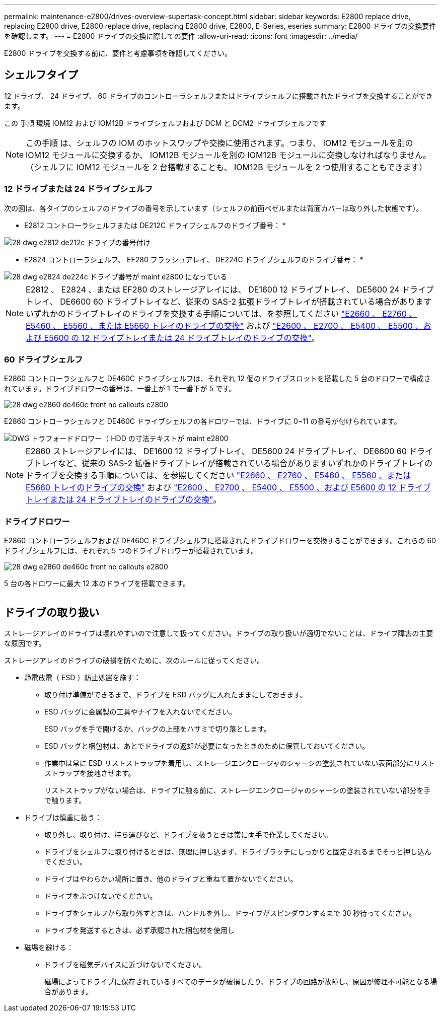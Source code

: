 ---
permalink: maintenance-e2800/drives-overview-supertask-concept.html 
sidebar: sidebar 
keywords: E2800 replace drive, replacing E2800 drive, E2800 replace drive, replacing E2800 drive, E2800, E-Series, eseries 
summary: E2800 ドライブの交換要件を確認します。 
---
= E2800 ドライブの交換に際しての要件
:allow-uri-read: 
:icons: font
:imagesdir: ../media/


[role="lead"]
E2800 ドライブを交換する前に、要件と考慮事項を確認してください。



== シェルフタイプ

12 ドライブ、 24 ドライブ、 60 ドライブのコントローラシェルフまたはドライブシェルフに搭載されたドライブを交換することができます。

この 手順 環境 IOM12 および IOM12B ドライブシェルフおよび DCM と DCM2 ドライブシェルフです


NOTE: この手順 は、シェルフの IOM のホットスワップや交換に使用されます。つまり、 IOM12 モジュールを別の IOM12 モジュールに交換するか、 IOM12B モジュールを別の IOM12B モジュールに交換しなければなりません。（シェルフに IOM12 モジュールを 2 台搭載することも、 IOM12B モジュールを 2 つ使用することもできます）



=== 12 ドライブまたは 24 ドライブシェルフ

次の図は、各タイプのシェルフのドライブの番号を示しています（シェルフの前面ベゼルまたは背面カバーは取り外した状態です）。

* E2812 コントローラシェルフまたは DE212C ドライブシェルフのドライブ番号： *

image::../media/28_dwg_e2812_de212c_drive_numbering.gif[28 dwg e2812 de212c ドライブの番号付け]

* E2824 コントローラシェルフ、 EF280 フラッシュアレイ、 DE224C ドライブシェルフのドライブ番号： *

image::../media/28_dwg_e2824_de224c_drive_numbering_maint-e2800.gif[28 dwg e2824 de224c ドライブ番号が maint e2800 になっている]


NOTE: E2812 、 E2824 、または EF280 のストレージアレイには、 DE1600 12 ドライブトレイ、 DE5600 24 ドライブトレイ、 DE6600 60 ドライブトレイなど、従来の SAS-2 拡張ドライブトレイが搭載されている場合がありますいずれかのドライブトレイのドライブを交換する手順については、を参照してください link:https://library.netapp.com/ecm/ecm_download_file/ECMLP2577975["E2660 、 E2760 、 E5460 、 E5560 、または E5660 トレイのドライブの交換"^] および link:https://library.netapp.com/ecm/ecm_download_file/ECMLP2577971["E2600 、 E2700 、 E5400 、 E5500 、および E5600 の 12 ドライブトレイまたは 24 ドライブトレイのドライブの交換"^]。



=== 60 ドライブシェルフ

E2860 コントローラシェルフと DE460C ドライブシェルフは、それぞれ 12 個のドライブスロットを搭載した 5 台のドロワーで構成されています。ドライブドロワーの番号は、一番上が 1 で一番下が 5 です。

image::../media/28_dwg_e2860_de460c_front_no_callouts_maint-e2800.gif[28 dwg e2860 de460c front no callouts e2800]

E2860 コントローラシェルフと DE460C ドライブシェルフの各ドロワーでは、ドライブに 0~11 の番号が付けられています。

image::../media/dwg_trafford_drawer_with_hdds_callouts_maint-e2800.gif[DWG トラフォードドロワー（ HDD の寸法テキストが maint e2800]


NOTE: E2860 ストレージアレイには、 DE1600 12 ドライブトレイ、 DE5600 24 ドライブトレイ、 DE6600 60 ドライブトレイなど、従来の SAS-2 拡張ドライブトレイが搭載されている場合がありますいずれかのドライブトレイのドライブを交換する手順については、を参照してください link:https://library.netapp.com/ecm/ecm_download_file/ECMLP2577975["E2660 、 E2760 、 E5460 、 E5560 、または E5660 トレイのドライブの交換"^] および link:https://library.netapp.com/ecm/ecm_download_file/ECMLP2577971["E2600 、 E2700 、 E5400 、 E5500 、および E5600 の 12 ドライブトレイまたは 24 ドライブトレイのドライブの交換"^]。



=== ドライブドロワー

E2860 コントローラシェルフおよび DE460C ドライブシェルフに搭載されたドライブドロワーを交換することができます。これらの 60 ドライブシェルフには、それぞれ 5 つのドライブドロワーが搭載されています。

image::../media/28_dwg_e2860_de460c_front_no_callouts_maint-e2800.gif[28 dwg e2860 de460c front no callouts e2800]

5 台の各ドロワーに最大 12 本のドライブを搭載できます。

image:../media/92_dwg_de6600_drawer_with_hdds_no_callouts_maint-e2800.gif[""]



== ドライブの取り扱い

ストレージアレイのドライブは壊れやすいので注意して扱ってください。ドライブの取り扱いが適切でないことは、ドライブ障害の主要な原因です。

ストレージアレイのドライブの破損を防ぐために、次のルールに従ってください。

* 静電放電（ ESD ）防止処置を施す：
+
** 取り付け準備ができるまで、ドライブを ESD バッグに入れたままにしておきます。
** ESD バッグに金属製の工具やナイフを入れないでください。
+
ESD バッグを手で開けるか、バッグの上部をハサミで切り落とします。

** ESD バッグと梱包材は、あとでドライブの返却が必要になったときのために保管しておいてください。
** 作業中は常に ESD リストストラップを着用し、ストレージエンクロージャのシャーシの塗装されていない表面部分にリストストラップを接地させます。
+
リストストラップがない場合は、ドライブに触る前に、ストレージエンクロージャのシャーシの塗装されていない部分を手で触ります。



* ドライブは慎重に扱う：
+
** 取り外し、取り付け、持ち運びなど、ドライブを扱うときは常に両手で作業してください。
** ドライブをシェルフに取り付けるときは、無理に押し込まず、ドライブラッチにしっかりと固定されるまでそっと押し込んでください。
** ドライブはやわらかい場所に置き、他のドライブと重ねて置かないでください。
** ドライブをぶつけないでください。
** ドライブをシェルフから取り外すときは、ハンドルを外し、ドライブがスピンダウンするまで 30 秒待ってください。
** ドライブを発送するときは、必ず承認された梱包材を使用し


* 磁場を避ける：
+
** ドライブを磁気デバイスに近づけないでください。
+
磁場によってドライブに保存されているすべてのデータが破損したり、ドライブの回路が故障し、原因が修理不可能となる場合があります。





